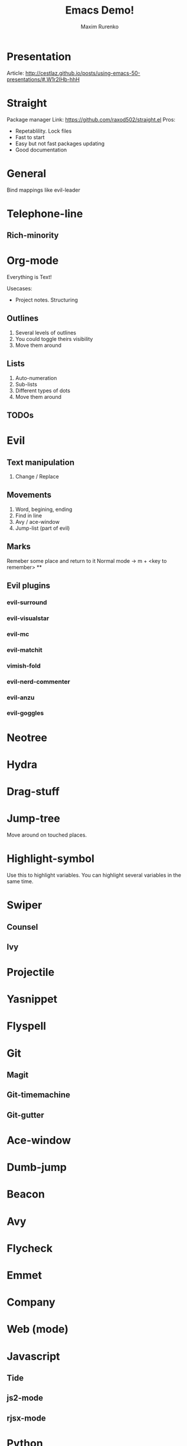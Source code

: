 #+Title: Emacs Demo!
#+Author: Maxim Rurenko
#+bind: org-export-publishing-directory "./exports/demop.html"
#+OPTIONS: toc:nil reveal_mathjax:t
#+REVEAL_THEME: night
#+REVEAL_TRANS: linear
#+REVEAL_ROOT: https://cdn.jsdelivr.net/reveal.js/3.0.0/

* Presentation
Article: http://cestlaz.github.io/posts/using-emacs-50-presentations/#.W1r2IHb-hhH
* Straight
Package manager
Link: https://github.com/raxod502/straight.el
Pros:
- Repetablility. Lock files
- Fast to start
- Easy but not fast packages updating
- Good documentation
* General
Bind mappings like evil-leader
* Telephone-line
** Rich-minority
* Org-mode
Everything is Text!

Usecases:
- Project notes. Structuring
** Outlines
1. Several levels of outlines
2. You could toggle theirs visibility
3. Move them around
** Lists
1. Auto-numeration
2. Sub-lists
3. Different types of dots
4. Move them around
** TODOs
* Evil
** Text manipulation
1. Change / Replace
** Movements
1. Word, begining, ending
2. Find in line
3. Avy / ace-window
4. Jump-list (part of evil)
** Marks
Remeber some place and return to it
Normal mode -> m + <key to remember>
**
** Evil plugins
*** evil-surround
*** evil-visualstar
*** evil-mc
*** evil-matchit
*** vimish-fold
*** evil-nerd-commenter
*** evil-anzu
*** evil-goggles
* Neotree
* Hydra
* Drag-stuff
* Jump-tree
Move around on touched places.

* Highlight-symbol
Use this to highlight variables. You can highlight several variables in the same time.
* Swiper
** Counsel
** Ivy
* Projectile
* Yasnippet
* Flyspell
* Git
** Magit
** Git-timemachine
** Git-gutter
* Ace-window
* Dumb-jump
* Beacon
* Avy
* Flycheck
* Emmet
* Company
* Web (mode)
* Javascript
** Tide
** js2-mode
** rjsx-mode
* Python
** Pyenv-mode
** elpy
** sphinx-doc
** py-yapf
* Elm
** elm-mode
* Elixir
** Alchemist
* Jump-tree
* Smex

